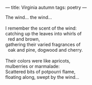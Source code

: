 :PROPERTIES:
:ID:       845B864D-2F95-4A29-AF9B-308D6BEBD378
:SLUG:     virginia-autumn
:END:
---
title: Virginia autumn
tags: poetry
---

#+BEGIN_VERSE
The wind... the wind...

I remember the scent of the wind:
catching up the leaves into whirls of
  red and brown,
gathering their varied fragrances of
  oak and pine, dogwood and cherry.

Their colors were like apricots,
mulberries or marmalade:
Scattered bits of potpourri flame,
floating along, swept by the wind...
#+END_VERSE
